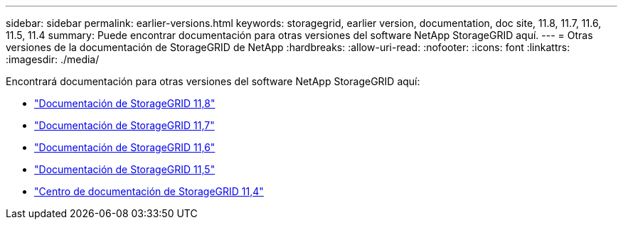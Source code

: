 ---
sidebar: sidebar 
permalink: earlier-versions.html 
keywords: storagegrid, earlier version, documentation, doc site, 11.8, 11.7, 11.6, 11.5, 11.4 
summary: Puede encontrar documentación para otras versiones del software NetApp StorageGRID aquí. 
---
= Otras versiones de la documentación de StorageGRID de NetApp
:hardbreaks:
:allow-uri-read: 
:nofooter: 
:icons: font
:linkattrs: 
:imagesdir: ./media/


[role="lead"]
Encontrará documentación para otras versiones del software NetApp StorageGRID aquí:

* https://docs.netapp.com/us-en/storagegrid-118/index.html["Documentación de StorageGRID 11,8"^]
* https://docs.netapp.com/us-en/storagegrid-117/index.html["Documentación de StorageGRID 11,7"^]
* https://docs.netapp.com/us-en/storagegrid-116/index.html["Documentación de StorageGRID 11,6"^]
* https://docs.netapp.com/us-en/storagegrid-115/index.html["Documentación de StorageGRID 11,5"^]
* https://mysupport.netapp.com/documentation/docweb/index.html?productID=63374["Centro de documentación de StorageGRID 11,4"^]

